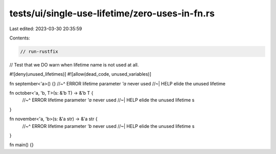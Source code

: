tests/ui/single-use-lifetime/zero-uses-in-fn.rs
===============================================

Last edited: 2023-03-30 20:35:59

Contents:

.. code-block:: rs

    // run-rustfix

// Test that we DO warn when lifetime name is not used at all.

#![deny(unused_lifetimes)]
#![allow(dead_code, unused_variables)]

fn september<'a>() {}
//~^ ERROR lifetime parameter `'a` never used
//~| HELP elide the unused lifetime

fn october<'a, 'b, T>(s: &'b T) -> &'b T {
    //~^ ERROR lifetime parameter `'a` never used
    //~| HELP elide the unused lifetime
    s
}

fn november<'a, 'b>(s: &'a str) -> &'a str {
    //~^ ERROR lifetime parameter `'b` never used
    //~| HELP elide the unused lifetime
    s
}

fn main() {}


